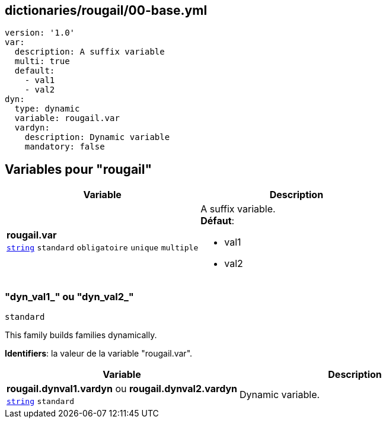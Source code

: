 == dictionaries/rougail/00-base.yml

[,yaml]
----
version: '1.0'
var:
  description: A suffix variable
  multi: true
  default:
    - val1
    - val2
dyn:
  type: dynamic
  variable: rougail.var
  vardyn:
    description: Dynamic variable
    mandatory: false
----
== Variables pour "rougail"

[cols="96a,96a",options="header"]
|====
| Variable                                                                                       | Description                                                                                    
| 
**rougail.var** +
`https://rougail.readthedocs.io/en/latest/variable.html#variables-types[string]` `standard` `obligatoire` `unique` `multiple`                                                                                                | 
A suffix variable. +
**Défaut**: 

* val1
* val2                                                                                                
|====

=== "dyn_val1_" ou "dyn_val2_"

`standard`


This family builds families dynamically.

**Identifiers**: la valeur de la variable "rougail.var".

[cols="96a,96a",options="header"]
|====
| Variable                                                                                       | Description                                                                                    
| 
**rougail.dynval1.vardyn** ou **rougail.dynval2.vardyn** +
`https://rougail.readthedocs.io/en/latest/variable.html#variables-types[string]` `standard`                                                                                                | 
Dynamic variable.                                                                                                
|====


